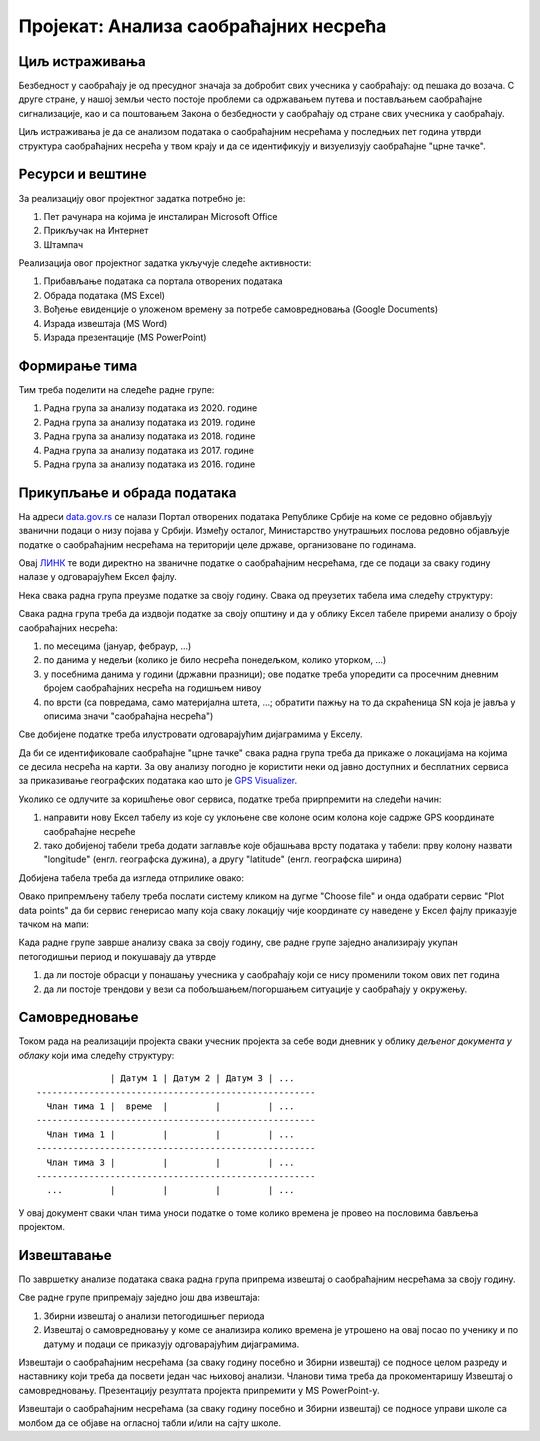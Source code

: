 Пројекат: Анализа саобраћајних несрећа
=====================================================================================================

.. infonote::

   Колико си безбедан у саобраћају?
   
   Колико су житељи твог краја стабилни возачи?
   
   Где су саобраћајне "црне тачке" у твом крају?

   .. raw:: html
   
      <b>Ниво амбициозности пројекта: * *</b>
   

Циљ истраживања
-------------------------

Безбедност у саобраћају је од пресудног значаја за добробит свих учесника у саобраћају: од пешака
до возача. С друге стране, у нашој земљи често постоје проблеми са одржавањем путева и постављањем саобраћајне сигнализације,
као и са поштовањем Закона о безбедности у саобраћају од стране свих учесника у саобраћају.

Циљ истраживања је да се анализом података о саобраћајним несрећама у последњих пет година
утврди структура саобраћајних несрећа у твом крају и да се идентификују и
визуелизују саобраћајне "црне тачке".

Ресурси и вештине
------------------------

За реализацију овог пројектног задатка потребно је:

1. Пет рачунара на којима је инсталиран Microsoft Office
2. Прикључак на Интернет
3. Штампач

Реализација овог пројектног задатка укључује следеће активности:

1. Прибављање података са портала отворених података
2. Обрада података (MS Excel)
3. Вођење евиденције о уложеном времену за потребе самовредновања (Google Documents)
4. Израда извештаја (MS Word)
5. Израда презентације (MS PowerPoint)

Формирање тима
------------------------

Тим треба поделити на следеће радне групе:

1. Радна група за анализу података из 2020. године
2. Радна група за анализу података из 2019. године
3. Радна група за анализу података из 2018. године
4. Радна група за анализу података из 2017. године
5. Радна група за анализу података из 2016. године


Прикупљање и обрада података
----------------------------

На адреси `data.gov.rs <https://data.gov.rs/sr/>`_ се налази Портал отворених података Републике Србије на коме
се редовно објављују званични подаци о низу појава у Србији. Између осталог, Министарство унутрашњих послова
редовно објављује податке о саобраћајним несрећама на територији целе државе, организоване по годинама.

Овај `ЛИНК <https://data.gov.rs/sr/datasets/podatsi-o-saobratshajnim-nezgodama-po-politsijskim-upravama-i-opshtinama/>`_
те води директно на званичне податке о саобраћајним несрећама, где се подаци за сваку годину налазе у одговарајућем
Ексел фајлу.

Нека свака радна група преузме податке за своју годину. Свака од преузетих табела има следећу структуру:

.. image:: ../_images/PP2-1.png
   :width: 700px
   :align: center

Свака радна група треба да издвоји податке за своју општину и да у облику Ексел табеле
приреми анализу о броју саобраћајних несрећа:

1. по месецима (јануар, фебраур, ...)
2. по данима у недељи (колико је било несрећа понедељком, колико уторком, ...)
3. у посебнима данима у години (државни празници); ове податке треба упоредити са просечним дневним бројем саобраћајних несрећа на годишњем нивоу
4. по врсти (са повредама, само материјална штета, ...; обратити пажњу на то да скраћеница SN која је јавља у описима значи "саобраћајна несрећа")

Све добијене податке треба илустровати одговарајућим дијаграмима у Екселу.

Да би се идентификовале саобраћајне "црне тачке" свака радна група треба да прикаже о локацијама на којима се десила
несрећа на карти. За ову анализу погодно је користити неки од јавно доступних и бесплатних сервиса за приказивање
географских података као што је `GPS Visualizer <https://www.gpsvisualizer.com/>`_.

Уколико се одлучите за коришћење овог сервиса, податке треба прирпремити на следећи начин:

1. направити нову Ексел табелу из које су уклоњене све колоне осим колона које садрже GPS координате саобраћајне несреће
2. тако добијеној табели треба додати заглавље које објашњава врсту података у табели: прву колону назвати "longitude" (енгл. географска дужина), а другу "latitude" (енгл. географска ширина)

Добијена табела треба да изгледа отприлике овако:

.. image:: ../_images/PP2-2.png
   :width: 700px
   :align: center

Овако припремљену табелу треба послати систему кликом на дугме "Choose file" и онда одабрати сервис "Plot data points" да би
сервис генерисао мапу која сваку локацију чије координате су наведене у Ексел фајлу приказује тачком на мапи:

.. image:: ../_images/PP2-3.png
   :width: 700px
   :align: center

Када радне групе заврше анализу свака за своју годину, све радне групе заједно анализирају укупан петогодишњи период
и покушавају да утврде

1. да ли постоје обрасци у понашању учесника у саобраћају који се нису променили током ових пет година
2. да ли постоје трендови у вези са побољшањем/погоршањем ситуације у саобраћају у окружењу.

Самовредновање
---------------------------------

Током рада на реализацији пројекта сваки учесник пројекта за себе
води дневник у облику *дељеног документа у облаку* који има следећу структуру:
::

                  | Датум 1 | Датум 2 | Датум 3 | ...
    -----------------------------------------------------
      Члан тима 1 |  време  |         |         | ...
    -----------------------------------------------------
      Члан тима 1 |         |         |         | ...
    -----------------------------------------------------
      Члан тима 3 |         |         |         | ...
    -----------------------------------------------------
      ...         |         |         |         | ...


У овај документ сваки члан тима уноси податке о томе колико времена је провео на пословима бављења пројектом.


Извештавање
-------------------------------

По завршетку анализе података свака радна група припрема извештај о саобраћајним несрећама за своју годину.

Све радне групе припремају заједно још два извештаја:

1. Збирни извештај о анализи петогодишњег периода
2. Извештај о самовредновању у коме се анализира колико времена је утрошено на овај посао по ученику и по датуму и подаци се приказују одговарајућим дијаграмима.

Извештаји о саобраћајним несрећама (за сваку годину посебно и Збирни извештај)
се подносе целом разреду и наставнику који треба да посвети један час њиховој анализи.
Чланови тима треба да прокоментаришу Извештај о самовредновању.
Презентацију резултата пројекта припремити у MS PowerPoint-у.

Извештаји о саобраћајним несрећама (за сваку годину посебно и Збирни извештај) се подносе управи школе са
молбом да се објаве на огласној табли и/или на сајту школе.

